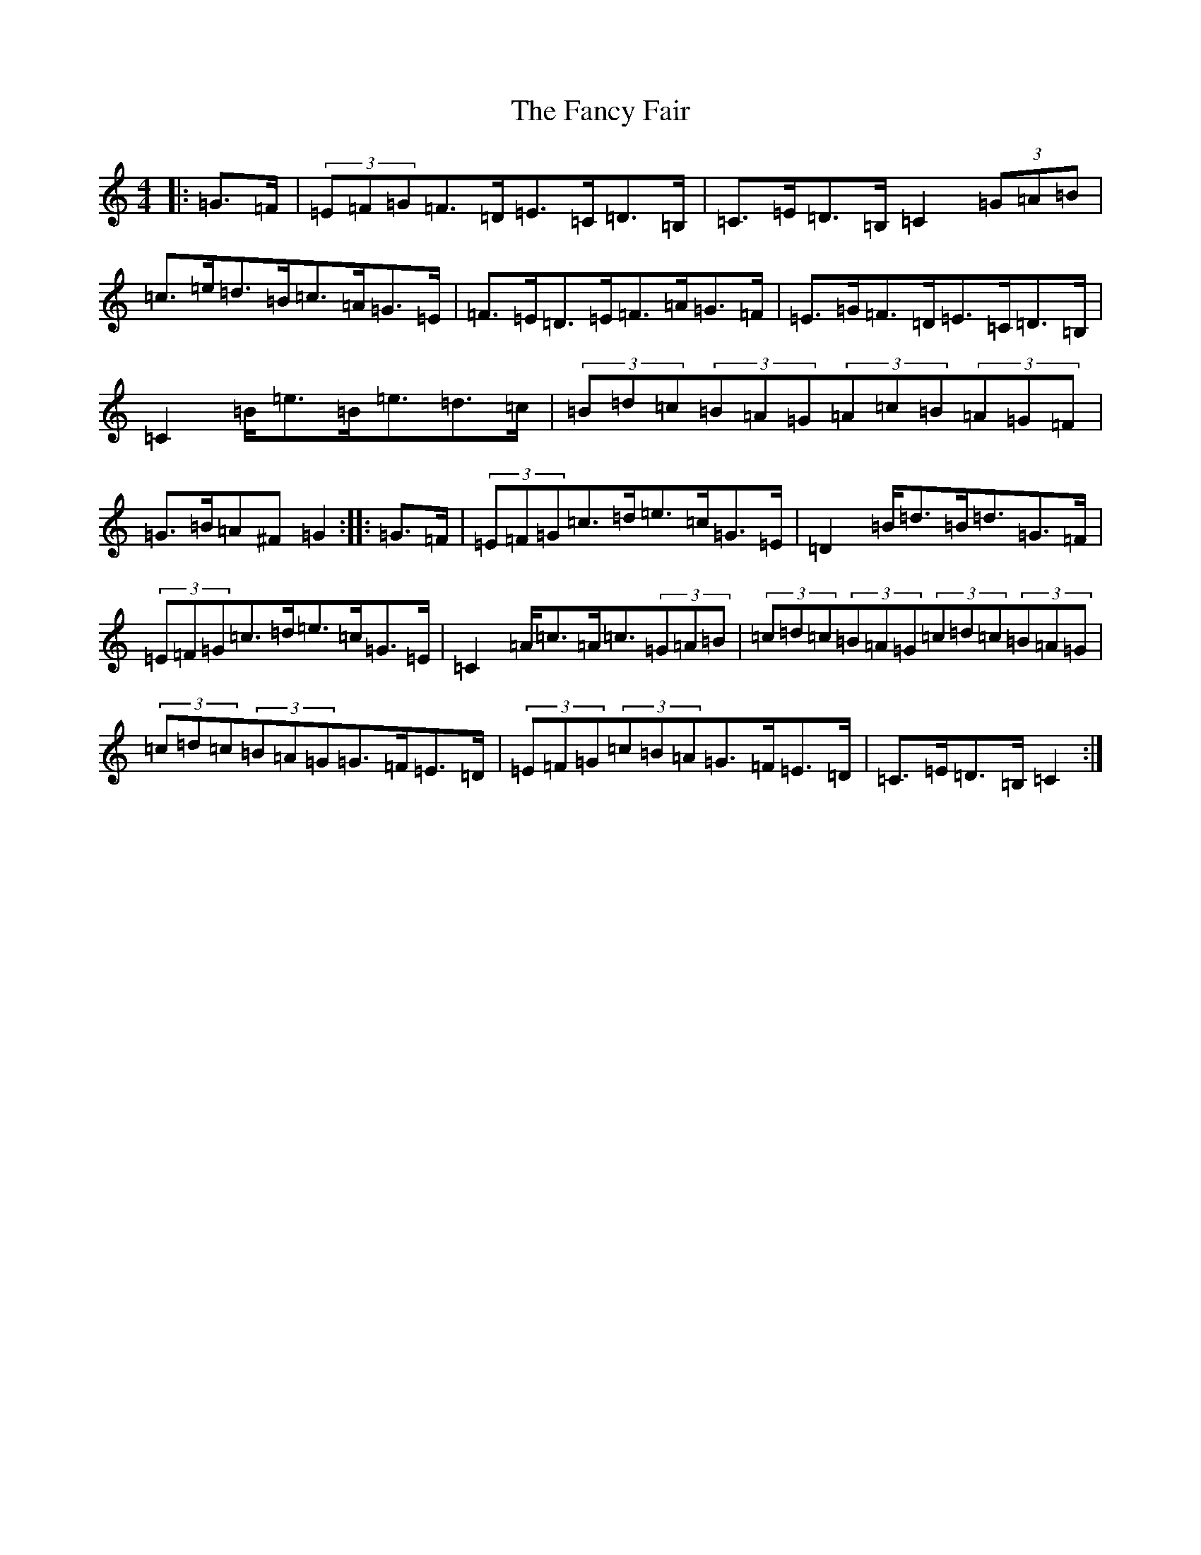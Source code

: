 X: 6400
T: Fancy Fair, The
S: https://thesession.org/tunes/13074#setting22509
R: hornpipe
M:4/4
L:1/8
K: C Major
|:=G>=F|(3=E=F=G=F>=D=E>=C=D>=B,|=C>=E=D>=B,=C2(3=G=A=B|=c>=e=d>=B=c>=A=G>=E|=F>=E=D>=E=F>=A=G>=F|=E>=G=F>=D=E>=C=D>=B,|=C2=B<=e=B<=e=d>=c|(3=B=d=c(3=B=A=G(3=A=c=B(3=A=G=F|=G>=B=A^F=G2:||:=G>=F|(3=E=F=G=c>=d=e>=c=G>=E|=D2=B<=d=B<=d=G>=F|(3=E=F=G=c>=d=e>=c=G>=E|=C2=A<=c=A<=c(3=G=A=B|(3=c=d=c(3=B=A=G(3=c=d=c(3=B=A=G|(3=c=d=c(3=B=A=G=G>=F=E>=D|(3=E=F=G(3=c=B=A=G>=F=E>=D|=C>=E=D>=B,=C2:|